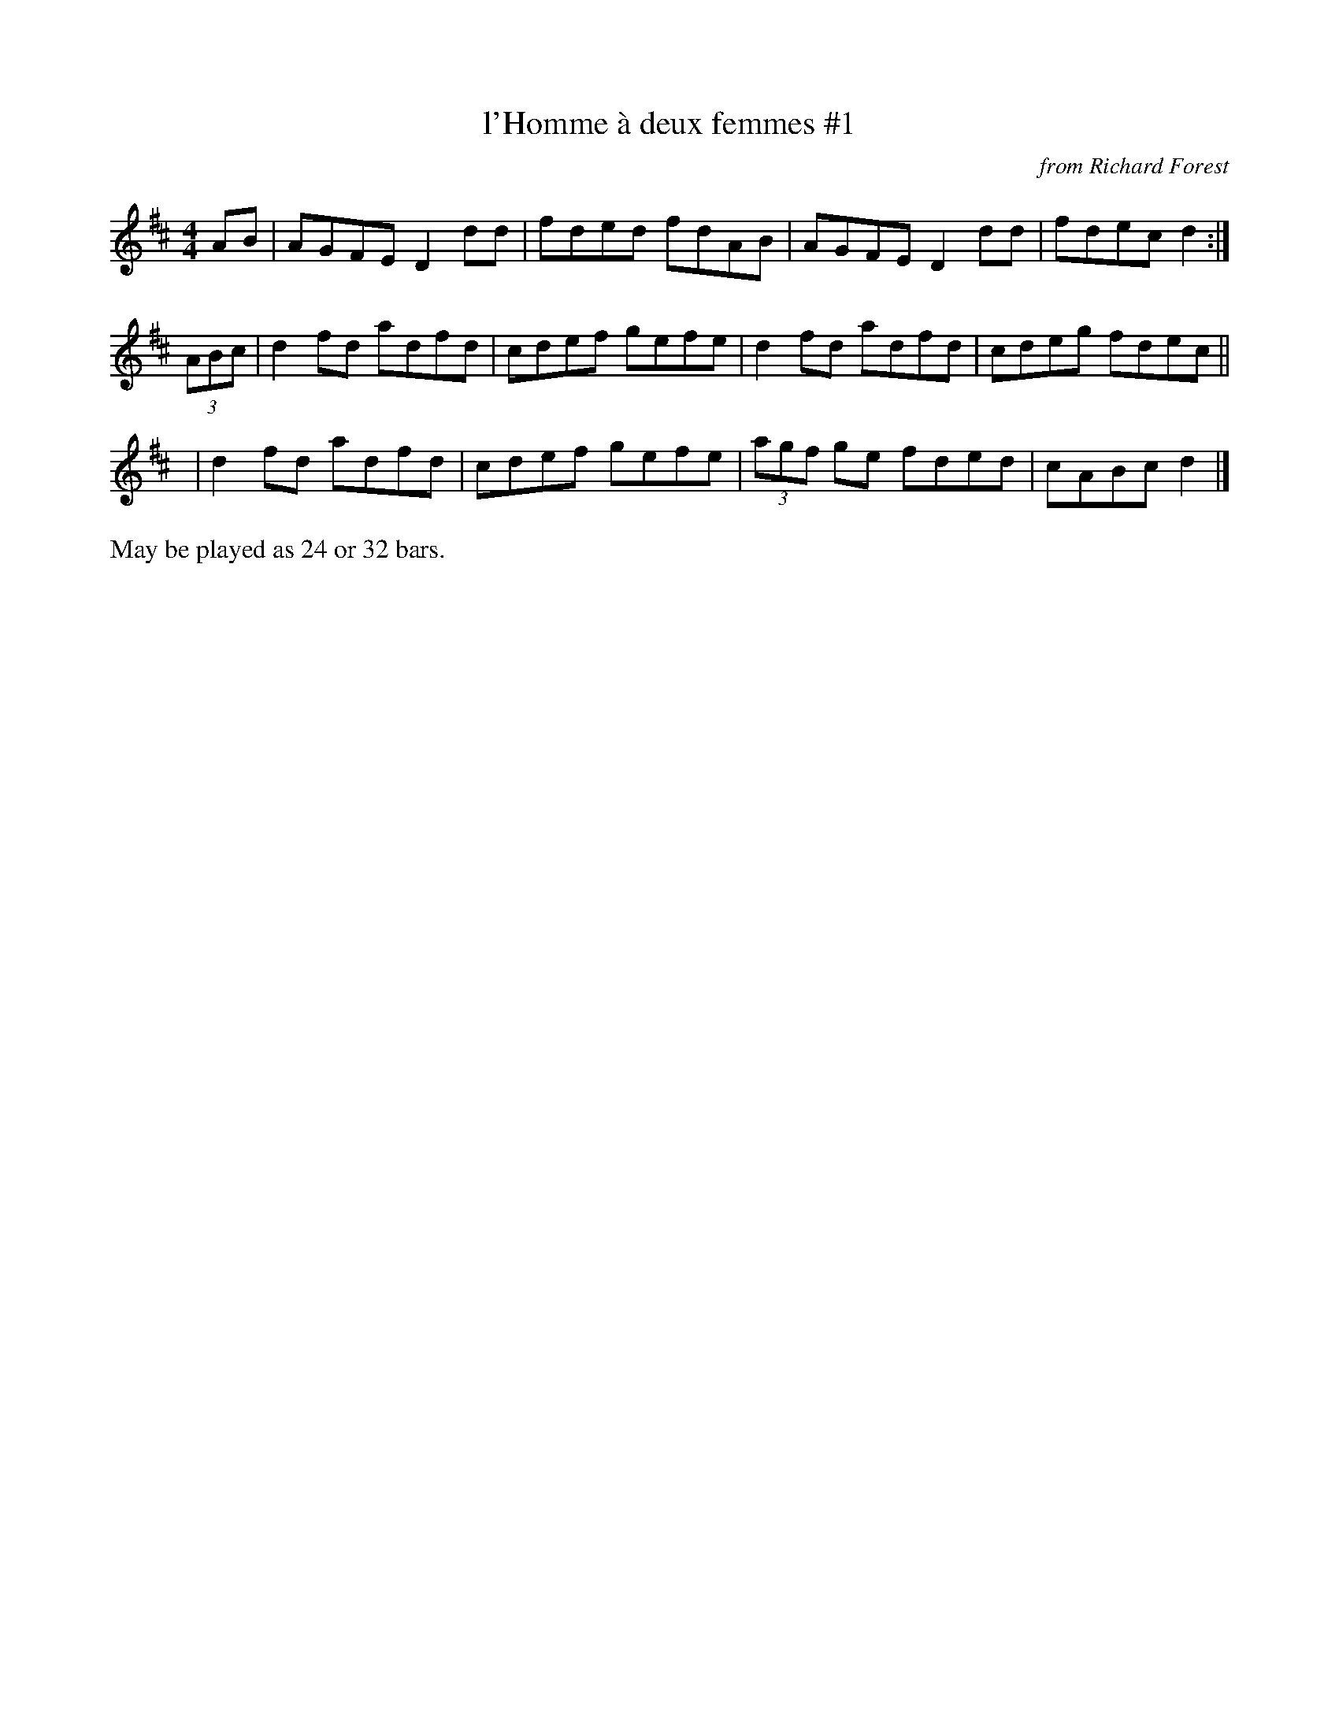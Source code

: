 X:1
T:l'Homme \`a deux femmes #1
C:from Richard Forest
K:D
M:4/4
   AB | AGFE D2dd | fded fdAB | AGFE D2dd | fdec d2 :|
(3ABc | d2fd adfd | cdef gefe | d2fd adfd | cdeg fdec ||
   y4 | d2fd adfd | cdef gefe | (3agf ge fded | cABc d2 |]
%%text May be played as 24 or 32 bars.
